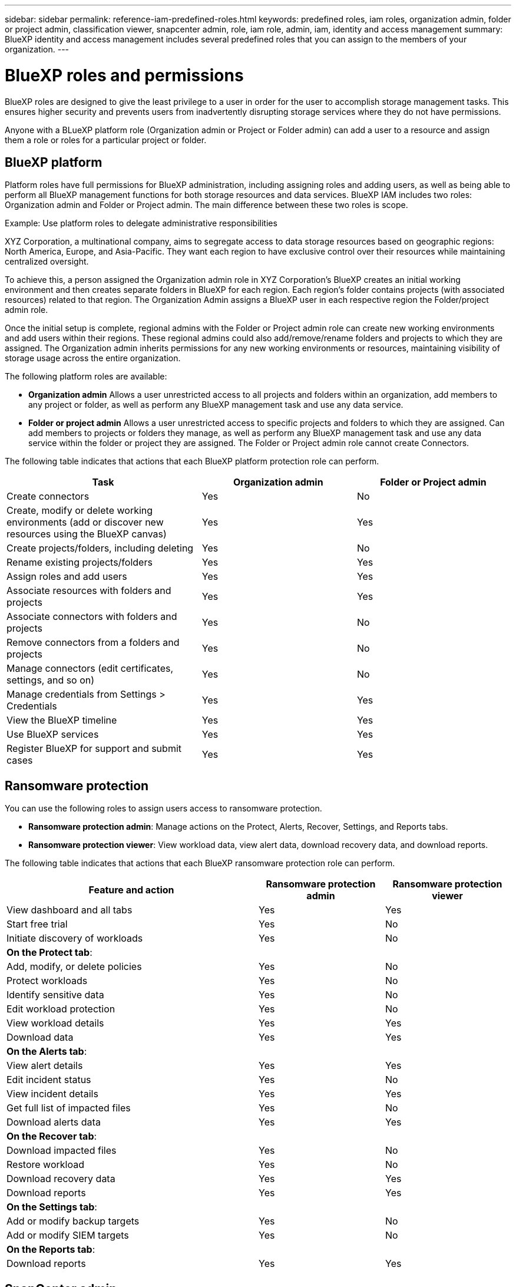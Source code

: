 ---
sidebar: sidebar
permalink: reference-iam-predefined-roles.html
keywords: predefined roles, iam roles, organization admin, folder or project admin, classification viewer, snapcenter admin, role, iam role, admin, iam, identity and access management
summary: BlueXP identity and access management includes several predefined roles that you can assign to the members of your organization.
---

= BlueXP roles and permissions
:hardbreaks:
:nofooter:
:icons: font
:linkattrs:
:imagesdir: ./media/

[.lead]
BlueXP roles are designed to give the least privilege to a user in order for the user to accomplish storage management tasks. This ensures higher security and prevents users from inadvertently disrupting storage services where they do not have permissions. 

Anyone with a BLueXP platform role (Organization admin or Project or Folder admin) can add a user to a resource and assign them a role or roles for a particular project or folder.

== BlueXP platform 
Platform roles have full permissions for BlueXP administration, including assigning roles and adding users, as well as being able to perform all BlueXP management functions for both storage resources and data services. BlueXP IAM includes two roles: Organization admin and Folder or Project admin. The main difference between these two roles is scope. 

.Example: Use platform roles to delegate administrative responsibilities
XYZ Corporation, a multinational company, aims to segregate access to data storage resources based on geographic regions: North America, Europe, and Asia-Pacific. They want each region to have exclusive control over their resources while maintaining centralized oversight.

To achieve this, a person assigned the Organization admin role in XYZ Corporation's BlueXP creates an initial working environment and then creates separate folders in BlueXP for each region. Each region's folder contains projects (with associated resources) related to that region. The Organization Admin assigns a BlueXP user in each respective region the Folder/project admin role. 

Once the initial setup is complete, regional admins with the Folder or Project admin role can create new working environments and add users within their regions. These regional admins could also add/remove/rename folders and projects to which they are assigned. The Organization admin inherits permissions for any new working environments or resources, maintaining visibility of storage usage across the entire organization.

The following platform roles are available: 

* *Organization admin*  Allows a user unrestricted access to all projects and folders within an organization, add members to any project or folder, as well as perform any BlueXP management task and use any data service.
* *Folder or project admin* Allows a user unrestricted access to specific projects and folders to which they are assigned. Can add members to projects or folders they manage, as well as perform any BlueXP management task and use any data service within the folder or project they are assigned. The Folder or Project admin role cannot create Connectors.


The following table indicates that actions that each BlueXP platform protection role can perform. 

[cols=5*,options="header",cols="24,19,19"]
|===

| Task
| Organization admin
| Folder or Project admin


| Create connectors | Yes | No 

| Create, modify or delete working environments (add or discover new resources using the BlueXP canvas) |	Yes | Yes 

| Create projects/folders, including deleting | Yes | No

| Rename existing projects/folders | Yes | Yes 

| Assign roles and add users | Yes | Yes

| Associate resources with folders and projects  | Yes | Yes

| Associate connectors with folders and projects  | Yes | No

| Remove connectors from a folders and projects  | Yes | No

| Manage connectors (edit certificates, settings, and so on)  | Yes | No

| Manage credentials from Settings > Credentials  | Yes | Yes

| View the BlueXP timeline | Yes |	Yes 

| Use BlueXP services | Yes | Yes 

| Register BlueXP for support and submit cases | Yes |	Yes 

|===

== Ransomware protection

You can use the following roles to assign users access to ransomware protection. 

* *Ransomware protection admin*: Manage actions on the Protect, Alerts, Recover, Settings, and Reports tabs.
* *Ransomware protection viewer*: View workload data, view alert data, download recovery data, and download reports.

The following table indicates that actions that each BlueXP ransomware protection role can perform. 

[cols=3*,options="header",cols="40,20a,20a",width="100%"]
|===
| Feature and action
| Ransomware protection admin
| Ransomware protection viewer

| View dashboard and all tabs | Yes | Yes
| Start free trial | Yes | No 
| Initiate discovery of workloads | Yes | No
3+| *On the Protect tab*: 
| Add, modify, or delete policies | Yes | No
| Protect workloads | Yes | No
| Identify sensitive data| Yes | No 
| Edit workload protection | Yes | No
| View workload details | Yes | Yes 
| Download data| Yes | Yes 
3+| *On the Alerts tab*: 
| View alert details | Yes | Yes 
| Edit incident status | Yes | No
| View incident details | Yes | Yes
| Get full list of impacted files| Yes | No 
| Download alerts data | Yes | Yes 
3+| *On the Recover tab*: 
| Download impacted files| Yes | No 
| Restore workload | Yes | No 
| Download recovery data | Yes | Yes
| Download reports | Yes | Yes
3+| *On the Settings tab*:
| Add or modify backup targets| Yes | No 
| Add or modify SIEM targets | Yes | No
3+| *On the Reports tab*:
| Download reports | Yes | Yes

|===






== SnapCenter admin

Provides the ability to back up snapshots from on-premises ONTAP clusters using BlueXP backup and recovery for applications.

SnapCenter does not have a viewer role.

Permissions::
A member who has this role can complete the following actions in BlueXP:

* Complete any action from Backup and recovery > Applications
* Manage all working environments in the projects and folders for which they have permissions
* Use all BlueXP services 

== Classification viewer

Provides the ability view BlueXP classification scan results.

Classification does not have an admin role.

Permissions::
View compliance information and generate reports for resources that they have permission to access. These users can't enable or disable scanning of volumes, buckets, or database schemas.

No other actions are available to a member who has this role.










== Related links

* link:concept-identity-and-access-management.html[Learn about BlueXP identity and access management]
* link:task-iam-get-started.html[Get started with BlueXP IAM]
* link:task-iam-manage-members-permissions.html[Manage BlueXP members and their permissions]
* https://docs.netapp.com/us-en/bluexp-automation/tenancyv4/overview.html[Learn about the API for BlueXP IAM^]